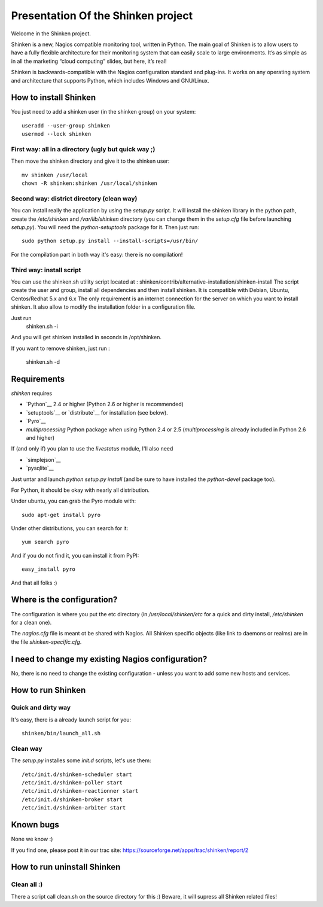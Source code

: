 ===================================
Presentation Of the Shinken project
===================================

Welcome in the Shinken project.

Shinken is a new, Nagios compatible monitoring tool, written in
Python. The main goal of Shinken is to allow users to have a fully
flexible architecture for their monitoring system that can easily
scale to large environments. It’s as simple as in all the marketing
“cloud computing” slides, but here, it’s real!

Shinken is backwards-compatible with the Nagios configuration standard
and plug-ins. It works on any operating system and architecture that
supports Python, which includes Windows and GNU/Linux.


How to install Shinken
=========================

You just need to add a shinken user (in the shinken group) on your
system::

   useradd --user-group shinken
   usermod --lock shinken

First way: all in a directory (ugly but quick way ;)
~~~~~~~~~~~~~~~~~~~~~~~~~~~~~~~~~~~~~~~~~~~~~~~~~~~~~

Then move the shinken directory and give it to the shinken user::

  mv shinken /usr/local
  chown -R shinken:shinken /usr/local/shinken

Second way: district directory (clean way)
~~~~~~~~~~~~~~~~~~~~~~~~~~~~~~~~~~~~~~~~~~~~~~~~~~~~~

You can install really the application by using the `setup.py` script.
It will install the shinken library in the python path, create the
`/etc/shinken` and `/var/lib/shinken` directory (you can change them in
the `setup.cfg` file before launching `setup.py`). You will
need the `python-setuptools` package for it. Then just run::

  sudo python setup.py install --install-scripts=/usr/bin/

For the compilation part in both way it's easy: there is no
compilation!

Third way: install script
~~~~~~~~~~~~~~~~~~~~~~~~~~~~~~~~~~~~~~~~~~~~~~~~~~~~~

You can use the shinken.sh utility script located at : shinken/contrib/alternative-installation/shinken-install
The script create the user and group, install all dependencies and then install shinken. It is compatible with Debian, Ubuntu, Centos/Redhat 5.x and 6.x
The only requirement is an internet connection for the server on which you want to install shinken. It also allow to modify the installation folder in a configuration file.

Just run 
  shinken.sh -i 
And you will get shinken installed in seconds in /opt/shinken. 

If you want to remove shinken, just run :

  shinken.sh -d

Requirements
=========================

`shinken` requires

* `Python`__ 2.4 or higher (Python 2.6 or higher is recommended)
* `setuptools`__ or `distribute`__ for installation (see below).
* `Pyro`__
* `multiprocessing` Python package when using Python 2.4 or 2.5
  (`multiprocessing` is already included in Python 2.6 and higher)

__ http://www.python.org/download/
__ pyro
__ http://pypi.python.org/pypi/multiprocessing/

If (and only if) you plan to use the `livestatus` module, I'll also
need

* `simplejson`__ 
* `pysqlite`__

__ http://pypi.python.org/pypi/simplejson/ and
__ http://code.google.com/p/pysqlite/

Just untar and launch `python setup.py install` (and be sure to have
installed the `python-devel` package too).

For Python, it should be okay with nearly all distribution.

Under ubuntu, you can grab the Pyro module with::

  sudo apt-get install pyro

Under other distributions, you can search for it::

  yum search pyro

And if you do not find it, you can install it from PyPI::

  easy_install pyro

And that all folks :)


Where is the configuration?
================================

The configuration is where you put the etc directory (in
`/usr/local/shinken/etc` for a quick and dirty install, `/etc/shinken`
for a clean one).

The `nagios.cfg` file is meant ot be shared with Nagios. All Shinken
specific objects (like link to daemons or realms) are in the file
`shinken-specific.cfg`.


I need to change my existing Nagios configuration?
===================================================

No, there is no need to change the existing configuration - unless
you want to add some new hosts and services.


How to run Shinken
================================

Quick and dirty way
~~~~~~~~~~~~~~~~~~~~

It's easy, there is a already launch script for you::

  shinken/bin/launch_all.sh

Clean way
~~~~~~~~~~~~~~~~~~~~

The `setup.py` installes some `init.d` scripts, let's use them::

  /etc/init.d/shinken-scheduler start
  /etc/init.d/shinken-poller start
  /etc/init.d/shinken-reactionner start
  /etc/init.d/shinken-broker start
  /etc/init.d/shinken-arbiter start


Known bugs
================================

None we know :)

If you find one, please post it in our trac site:
https://sourceforge.net/apps/trac/shinken/report/2


How to run uninstall Shinken
================================

Clean all :)
~~~~~~~~~~~~~~~~~~~~

There a script call clean.sh on the source directory for this :)
Beware, it will supress all Shinken related files!
